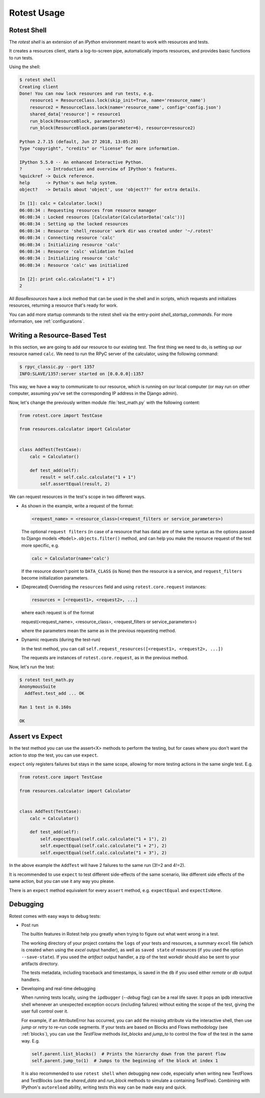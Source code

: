 ============
Rotest Usage
============

Rotest Shell
============

The `rotest shell` is an extension of an `IPython` environment meant to work with
resources and tests.

It creates a resources client, starts a log-to-screen pipe,
automatically imports resources, and provides basic functions to run tests.

Using the shell:

.. code-block:: console

    $ rotest shell
    Creating client
    Done! You can now lock resources and run tests, e.g.
        resource1 = ResourceClass.lock(skip_init=True, name='resource_name')
        resource2 = ResourceClass.lock(name='resource_name', config='config.json')
        shared_data['resource'] = resource1
        run_block(ResourceBlock, parameter=5)
        run_block(ResourceBlock.params(parameter=6), resource=resource2)

    Python 2.7.15 (default, Jun 27 2018, 13:05:28)
    Type "copyright", "credits" or "license" for more information.

    IPython 5.5.0 -- An enhanced Interactive Python.
    ?         -> Introduction and overview of IPython's features.
    %quickref -> Quick reference.
    help      -> Python's own help system.
    object?   -> Details about 'object', use 'object??' for extra details.

    In [1]: calc = Calculator.lock()
    06:08:34 : Requesting resources from resource manager
    06:08:34 : Locked resources [Calculator(CalculatorData('calc'))]
    06:08:34 : Setting up the locked resources
    06:08:34 : Resource 'shell_resource' work dir was created under '~/.rotest'
    06:08:34 : Connecting resource 'calc'
    06:08:34 : Initializing resource 'calc'
    06:08:34 : Resource 'calc' validation failed
    06:08:34 : Initializing resource 'calc'
    06:08:34 : Resource 'calc' was initialized

    In [2]: print calc.calculate("1 + 1")
    2


All `BaseResources` have a `lock` method that can be used in the shell and in scripts,
which requests and initializes resources, returning a resource that's ready for work.

You can add more startup commands to the rotest shell via the entry-point `shell_startup_commands`.
For more information, see :ref:`configurations`.


Writing a Resource-Based Test
=============================

In this section, we are going to add our resource to our existing test.
The first thing we need to do, is setting up our resource named ``calc``. We
need to run the RPyC server of the calculator, using the following command:

.. code-block:: console

    $ rpyc_classic.py --port 1357
    INFO:SLAVE/1357:server started on [0.0.0.0]:1357

This way, we have a way to communicate to our resource, which is running on
our local computer (or may run on other computer, assuming you've set the
corresponding IP address in the Django admin).

Now, let's change the previously written module :file:`test_math.py` with the
following content:

.. code-block:: python

    from rotest.core import TestCase

    from resources.calculator import Calculator


    class AddTest(TestCase):
        calc = Calculator()

        def test_add(self):
            result = self.calc.calculate("1 + 1")
            self.assertEqual(result, 2)

We can request resources in the test's scope in two different ways.

* As shown in the example, write a request of the format:

  .. code-block:: python

    <request_name> = <resource_class>(<request_filters or service_parameters>)

  The optional ``request filters`` (in case of a resource that has data) are of the same
  syntax as the options passed to Django models ``<Model>.objects.filter()`` method,
  and can help you make the resource request of the test more specific, e.g.

  .. code-block:: python

    calc = Calculator(name='calc')

  If the resource doesn't point to ``DATA_CLASS`` (is None) then the resource is a service,
  and ``request_filters`` become initialization parameters.

* [Deprecated] Overriding the ``resources`` field and using ``rotest.core.request`` instances:

  .. code-block:: python

    resources = [<request1>, <request2>, ...]

  where each request is of the format

  request(<request_name>, <resource_class>, <request_filters or service_parameters>)

  where the parameters mean the same as in the previous requesting method.

* Dynamic requests (during the test-run)

  In the test method, you can call ``self.request_resources([<request1>, <request2>, ...])``

  The requests are instances of ``rotest.core.request``, as in the previous method.

Now, let's run the test:

.. code-block:: console

    $ rotest test_math.py
    AnonymousSuite
      AddTest.test_add ... OK

    Ran 1 test in 0.160s

    OK


Assert vs Expect
================

In the test method you can use the assert<X> methods to perform the testing,
but for cases where you don't want the action to stop the test, you can use ``expect``.

``expect`` only registers failures but stays in the same scope,
allowing for more testing actions in the same single test. E.g.

.. code-block:: python

    from rotest.core import TestCase

    from resources.calculator import Calculator


    class AddTest(TestCase):
        calc = Calculator()

        def test_add(self):
            self.expectEqual(self.calc.calculate("1 + 1"), 2)
            self.expectEqual(self.calc.calculate("1 + 2"), 2)
            self.expectEqual(self.calc.calculate("1 + 3"), 2)


In the above example the ``AddTest`` will have 2 failures to the same run (3!=2 and 4!=2).

It is recommended to use ``expect`` to test different side-effects of the same scenario,
like different side effects of the same action, but you can use it any way you please.

There is an ``expect`` method equivalent for every ``assert`` method, e.g. ``expectEqual`` and ``expectIsNone``.


Debugging
=========

Rotest comes with easy ways to debug tests:

* Post run

  The builtin features in Rotest help you greatly when trying to figure out
  what went wrong in a test.

  The working directory of your project contains the ``logs`` of your tests and resources,
  a summary ``excel`` file (which is created when using the `excel` output handler),
  as well as ``saved state`` of resources (if you used the option ``--save-state``).
  If you used the `artifact` output handler, a zip of the test workdir should
  also be sent to your artifacts directory.

  The tests metadata, including traceback and timestamps,
  is saved in the ``db`` if you used either `remote` or `db` output handlers.

* Developing and real-time debugging

  When running tests locally, using the ``ipdbugger`` (`--debug` flag)
  can be a real life saver. It pops an ipdb interactive shell whenever an
  unexpected exception occurs (including failures) without exiting the scope
  of the test, giving the user full control over it.

  For example, if an AttributeError has occurred, you can add the missing
  attribute via the interactive shell, then use `jump` or `retry` to re-run
  code segments. If your tests are based on Blocks and Flows methodology
  (see :ref:`blocks`), you can use the `TestFlow` methods `list_blocks` and
  `jump_to` to control the flow of the test in the same way. E.g.

  .. code-block:: python

      self.parent.list_blocks()  # Prints the hierarchy down from the parent flow
      self.parent.jump_to(1)  # Jumps to the beginning of the block at index 1

  It is also recommended to use ``rotest shell`` when debugging new code,
  especially when writing new TestFlows and TestBlocks (use the `shared_data`
  and `run_block` methods to simulate a containing TestFlow). Combining with
  IPython's ``autoreload`` ability, writing tests this way can be made easy and quick.
